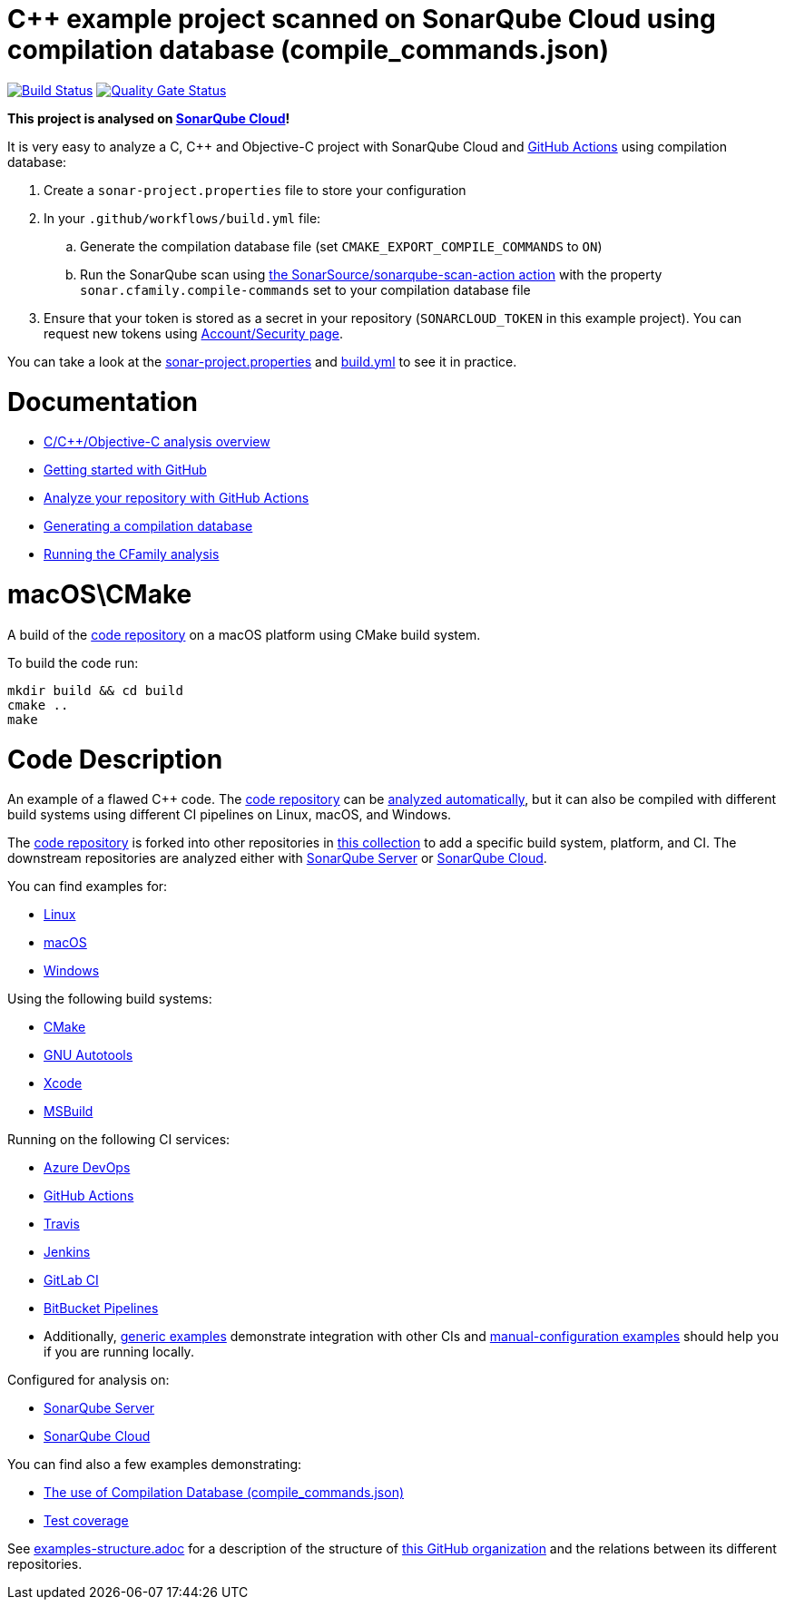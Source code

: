 = C++ example project scanned on SonarQube Cloud using compilation database (compile_commands.json)
// URIs:
:uri-qg-status: https://sonarcloud.io/dashboard?id=sonarsource-cfamily-examples_macos-cmake-compdb-gh-actions-sc
:img-qg-status: https://sonarcloud.io/api/project_badges/measure?project=sonarsource-cfamily-examples_macos-cmake-compdb-gh-actions-sc&metric=alert_status
:uri-build-status: https://github.com/sonarsource-cfamily-examples/macos-cmake-compdb-gh-actions-sc/actions/workflows/build.yml
:img-build-status: https://github.com/sonarsource-cfamily-examples/macos-cmake-compdb-gh-actions-sc/actions/workflows/build.yml/badge.svg

image:{img-build-status}[Build Status, link={uri-build-status}]
image:{img-qg-status}[Quality Gate Status,link={uri-qg-status}]

*This project is analysed on https://sonarcloud.io/dashboard?id=sonarsource-cfamily-examples_macos-cmake-compdb-gh-actions-sc[SonarQube Cloud]!*


It is very easy to analyze a C, C++ and Objective-C project with SonarQube Cloud and https://docs.sonarsource.com/sonarqube-cloud/getting-started/github/[GitHub Actions] using compilation database:

. Create a `sonar-project.properties` file to store your configuration
. In your `.github/workflows/build.yml` file:
.. Generate the compilation database file (set `CMAKE_EXPORT_COMPILE_COMMANDS` to `ON`)
.. Run the SonarQube scan using https://github.com/SonarSource/sonarqube-scan-action[the SonarSource/sonarqube-scan-action action] with the property `sonar.cfamily.compile-commands` set to your compilation database file
. Ensure that your token is stored as a secret in your repository (`SONARCLOUD_TOKEN` in this example project). You can request new tokens using https://sonarcloud.io/account/security/[Account/Security page].

You can take a look at the link:sonar-project.properties[sonar-project.properties] and link:.github/workflows/build.yml[build.yml] to see it in practice.

= Documentation

- https://docs.sonarsource.com/sonarqube-cloud/advanced-setup/languages/c-family/overview/[C/C++/Objective-C analysis overview]
- https://docs.sonarsource.com/sonarqube-cloud/getting-started/github/[Getting started with GitHub]
- https://docs.sonarsource.com/sonarqube-cloud/advanced-setup/ci-based-analysis/github-actions-for-sonarcloud/[Analyze your repository with GitHub Actions]
- https://docs.sonarsource.com/sonarqube-cloud/advanced-setup/languages/c-family/prerequisites/#generating-a-compilation-database[Generating a compilation database]
- https://docs.sonarsource.com/sonarqube-cloud/advanced-setup/languages/c-family/running-the-analysis/[Running the CFamily analysis]

= macOS\CMake

A build of the https://github.com/sonarsource-cfamily-examples/code[code repository] on a macOS platform using CMake build system.

To build the code run:
----
mkdir build && cd build
cmake ..
make
----

= Code Description

An example of a flawed C++ code. The https://github.com/sonarsource-cfamily-examples/code[code repository] can be https://github.com/sonarsource-cfamily-examples/automatic-analysis-sc[analyzed automatically], but it can also be compiled with different build systems using different CI pipelines on Linux, macOS, and Windows.

The https://github.com/sonarsource-cfamily-examples/code[code repository] is forked into other repositories in https://github.com/sonarsource-cfamily-examples[this collection] to add a specific build system, platform, and CI.
The downstream repositories are analyzed either with https://www.sonarsource.com/products/sonarqube/[SonarQube Server] or https://www.sonarsource.com/products/sonarcloud/[SonarQube Cloud].

You can find examples for:

* https://github.com/sonarsource-cfamily-examples?q=linux[Linux]
* https://github.com/sonarsource-cfamily-examples?q=macos[macOS]
* https://github.com/sonarsource-cfamily-examples?q=windows[Windows]

Using the following build systems:

* https://github.com/sonarsource-cfamily-examples?q=cmake[CMake]
* https://github.com/sonarsource-cfamily-examples?q=autotools[GNU Autotools]
* https://github.com/sonarsource-cfamily-examples?q=xcode[Xcode]
* https://github.com/sonarsource-cfamily-examples?q=msbuild[MSBuild]

Running on the following CI services:

* https://github.com/sonarsource-cfamily-examples?q=azure[Azure DevOps]
* https://github.com/sonarsource-cfamily-examples?q=gh-actions[GitHub Actions]
* https://github.com/sonarsource-cfamily-examples?q=travis[Travis]
* https://github.com/sonarsource-cfamily-examples?q=jenkins[Jenkins]
* https://github.com/sonarsource-cfamily-examples?q=gitlab[GitLab CI]
* https://github.com/sonarsource-cfamily-examples?q=bitbucket[BitBucket Pipelines]
* Additionally, https://github.com/orgs/sonarsource-cfamily-examples/repositories?q=otherci[generic examples] demonstrate integration with other CIs and https://github.com/orgs/sonarsource-cfamily-examples/repositories?q=manual[manual-configuration examples] should help you if you are running locally.

Configured for analysis on:

* https://github.com/sonarsource-cfamily-examples?q=-sq[SonarQube Server]
* https://github.com/sonarsource-cfamily-examples?q=-sc[SonarQube Cloud]

You can find also a few examples demonstrating:

* https://github.com/orgs/sonarsource-cfamily-examples/repositories?q=compdb[The use of Compilation Database (compile_commands.json)]
* https://github.com/orgs/sonarsource-cfamily-examples/repositories?q=topic%3Acoverage[Test coverage]


See link:./examples-structure.adoc[examples-structure.adoc] for a description of the structure of https://github.com/sonarsource-cfamily-examples[this GitHub organization] and the relations between its different repositories.

